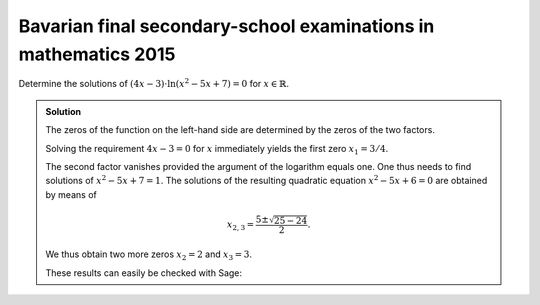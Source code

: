 Bavarian final secondary-school examinations in mathematics 2015
================================================================

Determine the solutions of :math:`(4x-3)\cdot\ln\left(x^2-5x+7\right)=0` for
:math:`x\in\mathbb{R}`.

.. admonition:: Solution

  The zeros of the function on the left-hand side are determined by the zeros
  of the two factors.

  Solving the requirement :math:`4x-3=0` for :math:`x` immediately yields the
  first zero :math:`x_1 = 3/4`.

  The second factor vanishes provided the argument of the logarithm equals one.
  One thus needs to find solutions of :math:`x^2-5x+7=1`. The solutions of
  the resulting quadratic equation :math:`x^2-5x+6=0` are obtained by means of

  .. math::

     x_{2,3} = \frac{5\pm\sqrt{25-24}}{2}.

  We thus obtain two more zeros :math:`x_2=2` and :math:`x_3=3`.

  These results can easily be checked with Sage:

  .. sagecellserver::

    sage: x = var('x')
    sage: solve((4*x-3)*ln(x^2-5*x+7) == 0, x)

  .. end of output
